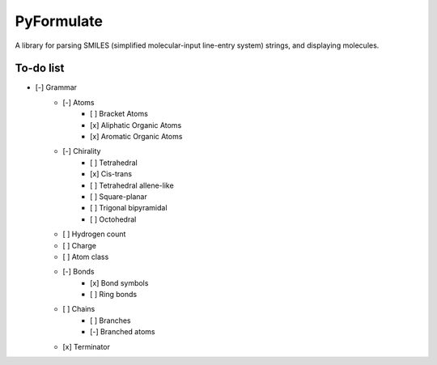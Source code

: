 PyFormulate
===============

A library for parsing SMILES (simplified molecular-input line-entry system) strings, and displaying molecules.

To-do list
----------

- [-] Grammar
    - [-] Atoms
        - [ ] Bracket Atoms
        - [x] Aliphatic Organic Atoms
        - [x] Aromatic Organic Atoms
    - [-] Chirality
        - [ ] Tetrahedral
        - [x] Cis-trans
        - [ ] Tetrahedral allene-like
        - [ ] Square-planar 
        - [ ] Trigonal bipyramidal
        - [ ] Octohedral
    - [ ] Hydrogen count
    - [ ] Charge
    - [ ] Atom class
    - [-] Bonds
        - [x] Bond symbols
        - [ ] Ring bonds
    - [ ] Chains
        - [ ] Branches
        - [-] Branched atoms
    - [x] Terminator
